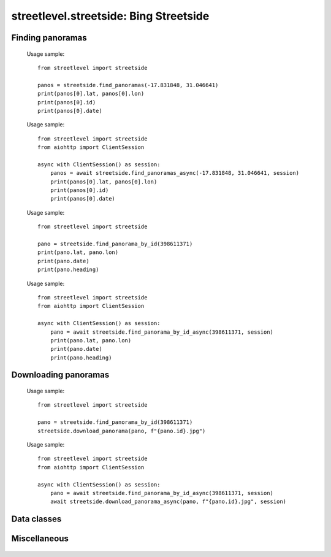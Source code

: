 streetlevel.streetside: Bing Streetside
=======================================


Finding panoramas
-----------------
    .. autofunction:: streetlevel.streetside.find_panoramas
    
    Usage sample::
    
      from streetlevel import streetside
      
      panos = streetside.find_panoramas(-17.831848, 31.046641)
      print(panos[0].lat, panos[0].lon)
      print(panos[0].id)
      print(panos[0].date)
    
    .. autofunction:: streetlevel.streetside.find_panoramas_async
    
    Usage sample::
    
      from streetlevel import streetside
      from aiohttp import ClientSession
      
      async with ClientSession() as session:
          panos = await streetside.find_panoramas_async(-17.831848, 31.046641, session)
          print(panos[0].lat, panos[0].lon)
          print(panos[0].id)
          print(panos[0].date)
          
    .. autofunction:: streetlevel.streetside.find_panoramas_in_bbox
    .. autofunction:: streetlevel.streetside.find_panoramas_in_bbox_async
    .. autofunction:: streetlevel.streetside.find_panorama_by_id
    
    Usage sample::
    
      from streetlevel import streetside
  
      pano = streetside.find_panorama_by_id(398611371)
      print(pano.lat, pano.lon)
      print(pano.date)
      print(pano.heading)

    .. autofunction:: streetlevel.streetside.find_panorama_by_id_async
    
    Usage sample::
    
      from streetlevel import streetside
      from aiohttp import ClientSession
      
      async with ClientSession() as session:
          pano = await streetside.find_panorama_by_id_async(398611371, session)
          print(pano.lat, pano.lon)
          print(pano.date)
          print(pano.heading)

Downloading panoramas
---------------------
    .. autofunction:: streetlevel.streetside.get_panorama
    .. autofunction:: streetlevel.streetside.get_panorama_async
    .. autofunction:: streetlevel.streetside.download_panorama
    
    Usage sample::
    
      from streetlevel import streetside
  
      pano = streetside.find_panorama_by_id(398611371)
      streetside.download_panorama(pano, f"{pano.id}.jpg")
    
    .. autofunction:: streetlevel.streetside.download_panorama_async
    
    Usage sample::
    
      from streetlevel import streetside
      from aiohttp import ClientSession
      
      async with ClientSession() as session:
          pano = await streetside.find_panorama_by_id_async(398611371, session)
          await streetside.download_panorama_async(pano, f"{pano.id}.jpg", session)

Data classes
------------
    .. autoclass:: streetlevel.streetside.panorama.StreetsidePanorama
      :members:

Miscellaneous
-------------
    .. autofunction:: streetlevel.streetside.build_permalink
    .. autofunction:: streetlevel.streetside.util.from_base4
    .. autofunction:: streetlevel.streetside.util.to_base4
